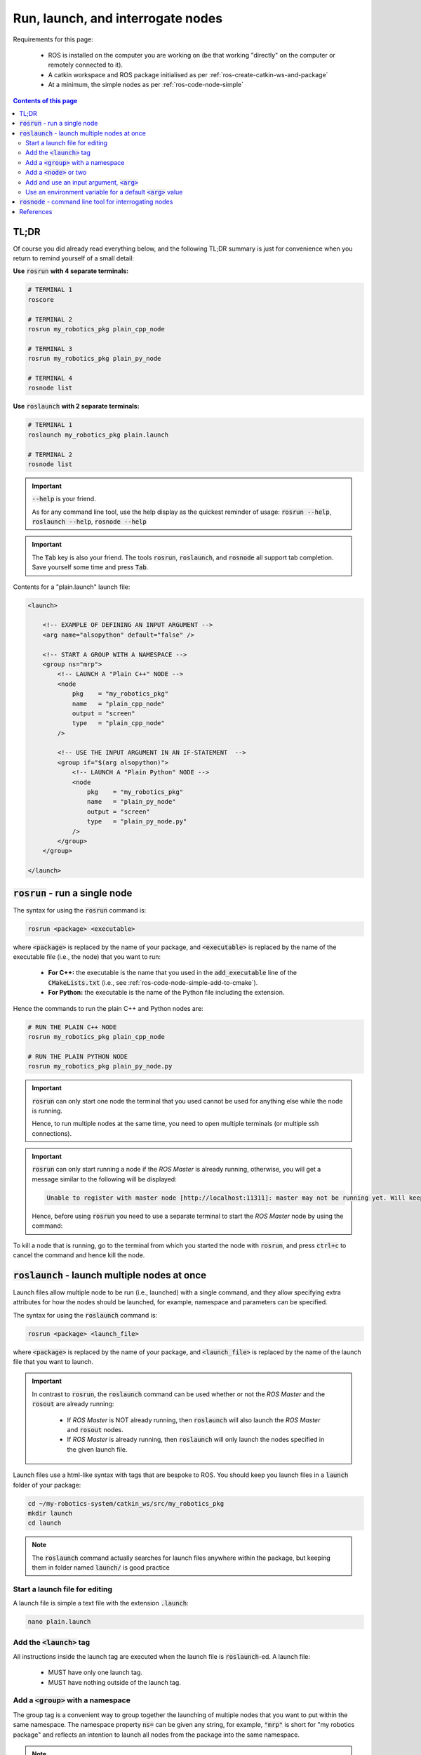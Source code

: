 .. _ros-run-and-launch:

Run, launch, and interrogate nodes
==================================

Requirements for this page:

  * ROS is installed on the computer you are working on (be that working "directly" on the computer or remotely connected to it).
  * A catkin workspace and ROS package initialised as per :ref:`ros-create-catkin-ws-and-package`
  * At a minimum, the simple nodes as per :ref:`ros-code-node-simple`

.. contents:: Contents of this page
   :local:
   :backlinks: none
   :depth: 2


TL;DR
*****

Of course you did already read everything below, and the following TL;DR summary is just for convenience when you return to remind yourself of a small detail:

**Use** :code:`rosrun` **with 4 separate terminals:**

.. code-block:: bash

  # TERMINAL 1
  roscore
  
  # TERMINAL 2
  rosrun my_robotics_pkg plain_cpp_node

  # TERMINAL 3
  rosrun my_robotics_pkg plain_py_node

  # TERMINAL 4
  rosnode list


**Use** :code:`roslaunch` **with 2 separate terminals:**

.. code-block:: bash

  # TERMINAL 1
  roslaunch my_robotics_pkg plain.launch

  # TERMINAL 2
  rosnode list

.. important::

  :code:`--help` is your friend.

  As for any command line tool, use the help display as the quickest reminder of usage: :code:`rosrun --help`, :code:`roslaunch --help`, :code:`rosnode --help`

.. important::

  The :code:`Tab` key is also your friend. The tools :code:`rosrun`, :code:`roslaunch`, and :code:`rosnode` all support tab completion. Save yourself some time and press :code:`Tab`.

Contents for a "plain.launch" launch file:

.. code-block:: html

  <launch>

      <!-- EXAMPLE OF DEFINING AN INPUT ARGUMENT -->
      <arg name="alsopython" default="false" />

      <!-- START A GROUP WITH A NAMESPACE -->
      <group ns="mrp">
          <!-- LAUNCH A "Plain C++" NODE -->
          <node
              pkg    = "my_robotics_pkg"
              name   = "plain_cpp_node"
              output = "screen"
              type   = "plain_cpp_node"
          />

          <!-- USE THE INPUT ARGUMENT IN AN IF-STATEMENT  -->
          <group if="$(arg alsopython)">
              <!-- LAUNCH A "Plain Python" NODE -->
              <node
                  pkg    = "my_robotics_pkg"
                  name   = "plain_py_node"
                  output = "screen"
                  type   = "plain_py_node.py"
              />
          </group>
      </group>

  </launch>


:code:`rosrun` - run a single node
**********************************

The syntax for using the :code:`rosrun` command is:

.. code-block:: bash

  rosrun <package> <executable>

where :code:`<package>` is replaced by the name of your package, and :code:`<executable>` is replaced by the name of the executable file (i.e., the node) that you want to run:

  * **For C++:** the executable is the name that you used in the :code:`add_executable` line of the :code:`CMakeLists.txt` (i.e., see :ref:`ros-code-node-simple-add-to-cmake`).
  * **For Python:** the executable is the name of the Python file including the extension.

Hence the commands to run the plain C++ and Python nodes are:

.. code-block:: bash

  # RUN THE PLAIN C++ NODE
  rosrun my_robotics_pkg plain_cpp_node

  # RUN THE PLAIN PYTHON NODE
  rosrun my_robotics_pkg plain_py_node.py


.. important::

  :code:`rosrun` can only start one node the terminal that you used cannot be used for anything else while the node is running.

  Hence, to run multiple nodes at the same time, you need to open multiple terminals (or multiple ssh connections).


.. important::

  :code:`rosrun` can only start running a node if the *ROS Master* is already running, otherwise, you will get a message similar to the following will be displayed:

  .. code-block:: console

    Unable to register with master node [http://localhost:11311]: master may not be running yet. Will keep trying.

  Hence, before using :code:`rosrun` you need to use a separate terminal to start the *ROS Master* node by using the command:

  .. code-block::bash

    roscore


To kill a node that is running, go to the terminal from which you started the node with :code:`rosrun`, and press :code:`ctrl+c` to cancel the command and hence kill the node.


:code:`roslaunch` - launch multiple nodes at once
*************************************************

Launch files allow multiple node to be run (i.e., launched) with a single command, and they allow specifying extra attributes for how the nodes should be launched, for example, namespace and parameters can be specified.

The syntax for using the :code:`roslaunch` command is:

.. code-block:: bash

  rosrun <package> <launch_file>

where :code:`<package>` is replaced by the name of your package, and :code:`<launch_file>` is replaced by the name of the launch file that you want to launch.

.. important::

  In contrast to :code:`rosrun`, the :code:`roslaunch` command can be used whether or not the *ROS Master* and the :code:`rosout` are already running:

    * If *ROS Master* is NOT already running, then :code:`roslaunch` will also launch the *ROS Master* and :code:`rosout` nodes.
    * If *ROS Master* is already running, then :code:`roslaunch` will only launch the nodes specified in the given launch file.

Launch files use a html-like syntax with tags that are bespoke to ROS. You should keep you launch files in a :code:`launch` folder of your package:

.. code-block::

  cd ~/my-robotics-system/catkin_ws/src/my_robotics_pkg
  mkdir launch
  cd launch

.. note::

  The :code:`roslaunch` command actually searches for launch files anywhere within the package, but keeping them in folder named :code:`launch/` is good practice

Start a launch file for editing
###############################

A launch file is simple a text file with the extension :code:`.launch`:

.. code-block:: bash

  nano plain.launch

Add the :code:`<launch>` tag
############################

.. code-block:: html
  :emphasize-lines: 1,3

  <launch>

  </launch>

All instructions inside the launch tag are executed when the launch file is :code:`roslaunch`-ed. A launch file:

  * MUST have only one launch tag.
  * MUST have nothing outside of the launch tag.


Add a :code:`<group>` with a namespace
######################################

.. code-block:: html
  :emphasize-lines: 2-3,5

  <launch>
      <!-- START A GROUP WITH A NAMESPACE -->
      <group ns="mrp">
          
      </group>
  </launch>

The group tag is a convenient way to group together the launching of multiple nodes that you want to put within the same namespace. The namespace property :code:`ns=` can be given any string, for example, :code:`"mrp"` is short for "my robotics package" and reflects an intention to launch all nodes from the package into the same namespace.

.. note::

  For an application where you have multiple robots launching and operating on the same ROS network, then this group namespace attribute can be parameterised with the ID of the robot. This can enable launching all robots in an automated fashion, for example, with :code:`ns="mrp_robot001"`, :code:`ns="mrp_robot002"`, ..., :code:`ns="mrp_robot042"`, ..., etc.


Add a :code:`<node>` or two
###########################

For adding a C++ node and a Python node:

.. code-block:: html
  :emphasize-lines: 4-10,12-18

  <launch>
      <!-- START A GROUP WITH A NAMESPACE -->
      <group ns="mrp">
          <!-- LAUNCH A "Plain C++" NODE -->
          <node
              pkg    = "my_robotics_pkg"
              name   = "plain_cpp_node"
              output = "screen"
              type   = "plain_cpp_node"
          />

          <!-- LAUNCH A "Plain Python" NODE -->
          <node
              pkg    = "my_robotics_pkg"
              name   = "plain_py_node"
              output = "screen"
              type   = "plain_py_node.py"
          />
      </group>
  </launch>



Add and use an input argument, :code:`<arg>` 
############################################


.. code-block:: html
  :emphasize-lines: 2-3,15-16,24

  <launch>
      <!-- EXAMPLE OF DEFINING AN INPUT ARGUMENT -->
      <arg name="alsopython" default="false" />

      <!-- START A GROUP WITH A NAMESPACE -->
      <group ns="mrp">
          <!-- LAUNCH A "Plain C++" NODE -->
          <node
              pkg    = "my_robotics_pkg"
              name   = "plain_cpp_node"
              output = "screen"
              type   = "plain_cpp_node"
          />

          <!-- USE THE INPUT ARGUMENT IN AN IF-STATEMENT  -->
          <group if="$(arg alsopython)">
              <!-- LAUNCH A "Plain Python" NODE -->
              <node
                  pkg    = "my_robotics_pkg"
                  name   = "plain_py_node"
                  output = "screen"
                  type   = "plain_py_node.py"
              />
          </group>
      </group>
  </launch>

The :code:`<arg>` tag is used to declare the input argument, providing the attributes:

  * :code:`name=` as any string that uniquely identifies the argument for this launch file.
  * :code:`default` as the default value of the input argument, which is used if the argument is not specified as part of the launch command.

The value of an input argument is accessed within the launch file using :code:`$(arg alsopython)`.

In the example, a group with an :code:`if=` attribute is used so that the nodes within that group are only launched if the input argument has the value true, i.e.:

.. code-block:: html

  <group if="$(arg alsopython)">
      <!-- THINGS HERE ONLY HAPPEN IF THE  -->
      <!-- ARGUMENT alsopython IS TRUE     -->
  </group>


The value of an input argument is set using :code:`:=` on the launch command, for example:

.. code-block:: bash

  roslaunch my_robotics_pkg plain.launch alsopython:=true


Use an environment variable for a default :code:`<arg>` value
#############################################################

In case it suits the architecture of you robotics project, the default value for a launch file input argument can be taken from an environment variable:

.. code-block:: html

  <!-- INPUT ARGUMENT OF THE ROBOT'S ID -->
  <arg name="robotID" default="$(optenv ROBOT_ID)" />

where the :code:`ROBOT_ID` environment variable would be set in some fashion prior to launching the launch file, for example using:

..code-block:: bash

  export ROBOT_ID=42

If you have one separate computer (e.g., Raspberry Pi) running on each separate robot, then this method can be used by setting a unique identifier into a :code:`ROBOT_ID` environment variable. Then the group namespace attribute can be using the same launch file for all robots as follows:

.. code-block:: html

  <group ns="$(eval 'mrp_robot' + str(robotID).zfill(3))">


:code:`rosnode` - command line tool for interrogating nodes
***********************************************************

Sometime the :code:`--help` display can seem because it seem "cluttered" by lots of options that you do not use. In the case of :code:`rosnode`, the help display is succinct and all you need.

The available commands for interrogating nodes with :code:`rosnode`:

.. code-block:: console

  # RUN THIS COMMAND
  rosnode --help
  
  # WHICH DISPLAYS THE FOLLOWING
  rosnode is a command-line tool for printing information about ROS Nodes.

  Commands:
    rosnode ping  test connectivity to node
    rosnode list  list active nodes
    rosnode info  print information about node
    rosnode machine list nodes running on a particular machine or list machines
    rosnode kill  kill a running node
    rosnode cleanup purge registration information of unreachable nodes

  Type rosnode <command> -h for more detailed usage, e.g. 'rosnode ping -h'

.. important::

  Note the last line in the console display above: Type :code:`rosnode <command> --help` for more detailed usage information about any of the :code:`rosnode` command, for example, :code:`rosnode ping --help`

Use :code:`list` to display all the nodes currently in existence and check that the namespaces and node names are as you expect:

.. code-block:: console

  # RUN THIS COMMAND
  rosnode list
  
  # WHICH MAY SOMETHING LIKE THE FOLLOWING
  /mrp/plain_cpp_node
  /mrp/plain_py_node

This simple listing allows you to see that when using a launch file, the node are indeed launched into the namespace :code:`mrp`. If you :code:`rosrun` the node, then you should see that :code:`mrp/` is no longer part of the nodes namespace, in fact, the nodes are run directly in the the root namespace :code:`/`


References
**********

The steps detailed on this page are mostly taken from:

  * `ROS documentation: rosbash (which includes rosrun) <https://wiki.ros.org/rosbash#rosrun>`_
  * `ROS documentation: roslaunch <https://wiki.ros.org/roslaunch>`_
  * `ROS documentation: rosnode <https://wiki.ros.org/rosnode>`_
  * `ROS tutorials: roslaunch tips for larger projects <https://wiki.ros.org/roslaunch/Tutorials/Roslaunch%20tips%20for%20larger%20projects>`_



|

----

.. image:: https://i.creativecommons.org/l/by/4.0/88x31.png
  :alt: Creative Commons License
  :align: left
  :target: http://creativecommons.org/licenses/by/4.0/

| Paul N. Beuchat, 2023
| This page is licensed under a `Creative Commons Attribution 4.0 International License <http://creativecommons.org/licenses/by/4.0/>`_.

----

|

